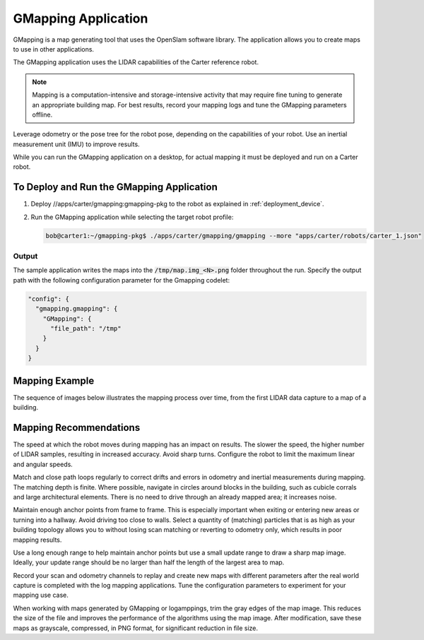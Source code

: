 ..
   Copyright (c) 2020, NVIDIA CORPORATION. All rights reserved.
   NVIDIA CORPORATION and its licensors retain all intellectual property
   and proprietary rights in and to this software, related documentation
   and any modifications thereto. Any use, reproduction, disclosure or
   distribution of this software and related documentation without an express
   license agreement from NVIDIA CORPORATION is strictly prohibited.

.. _gmapping_application:

GMapping Application
====================

GMapping is a map generating tool that uses the OpenSlam software library. The application allows
you to create maps to use in other applications.

The GMapping application uses the LIDAR capabilities of the Carter reference robot.

.. note:: Mapping is a computation-intensive and storage-intensive activity that may require fine
          tuning to generate an appropriate building map. For best results, record your mapping logs
          and tune the GMapping parameters offline.

Leverage odometry or the pose tree for the robot pose, depending on the capabilities of your robot.
Use an inertial measurement unit (IMU) to improve results.

While you can run the GMapping application on a desktop, for actual mapping it must be deployed and
run on a Carter robot.

To Deploy and Run the GMapping Application
------------------------------------------

1. Deploy //apps/carter/gmapping:gmapping-pkg to the robot as explained in :ref:`deployment_device`.

2. Run the GMapping application while selecting the target robot profile:

   .. code-block:: bash

      bob@carter1:~/gmapping-pkg$ ./apps/carter/gmapping/gmapping --more "apps/carter/robots/carter_1.json"

Output
^^^^^^^^^^^^^^^^^^^^^^^^^^^^^^^^

The sample application writes the maps into the :code:`/tmp/map.img_<N>.png` folder throughout
the run.
Specify the output path with the following configuration parameter for the Gmapping codelet:

.. code-block:: bash

   "config": {
     "gmapping.gmapping": {
       "GMapping": {
         "file_path": "/tmp"
       }
     }
   }

Mapping Example
---------------

The sequence of images below illustrates the mapping process over time, from the first LIDAR data
capture to a map of a building.

.. image:: map1.png
   :width: 140px
   :alt: Building map process: 1 of 7

.. image:: map2.png
   :width: 140px
   :alt: Building map process: 2 of 7

.. image:: map3.png
   :width: 140px
   :alt: Building map process: 3 of 7

.. image:: map4.png
   :width: 140px
   :alt: Building map process: 4 of 7

.. image:: map5.png
   :width: 140px
   :alt: Building map process: 5 of 7

.. image:: map6.png
   :width: 140px
   :alt: Building map process: 6 of 7

.. image:: map7.png
   :width: 140px
   :alt: Building map process: 7 of 7

Mapping Recommendations
-----------------------

The speed at which the robot moves during mapping has an impact on results. The slower the speed,
the higher number of LIDAR samples, resulting in increased accuracy. Avoid sharp turns. Configure
the robot to limit the maximum linear and angular speeds.

Match and close path loops regularly to correct drifts and errors in odometry and inertial
measurements during mapping. The matching depth is finite. Where possible, navigate in circles
around blocks in the building, such as cubicle corrals and large architectural elements. There is
no need to drive through an already mapped area; it increases noise.

Maintain enough anchor points from frame to frame. This is especially important when exiting or
entering new areas or turning into a hallway. Avoid driving too close to walls. Select a quantity of
(matching) particles that is as high as your building topology allows you to without losing scan
matching or reverting to odometry only, which results in poor mapping results.

Use a long enough range to help maintain anchor points but use a small update range to draw a
sharp map image. Ideally, your update range should be no larger than half the length of the largest
area to map.

Record your scan and odometry channels to replay and create new maps with different parameters after
the real world capture is completed with the log mapping applications. Tune the configuration
parameters to experiment for your mapping use case.

When working with maps generated by GMapping or logamppings, trim the gray edges of the map image.
This reduces the size of the file and improves the performance of the algorithms using the map
image. After modification, save these maps as grayscale, compressed, in PNG format, for significant
reduction in file size.

